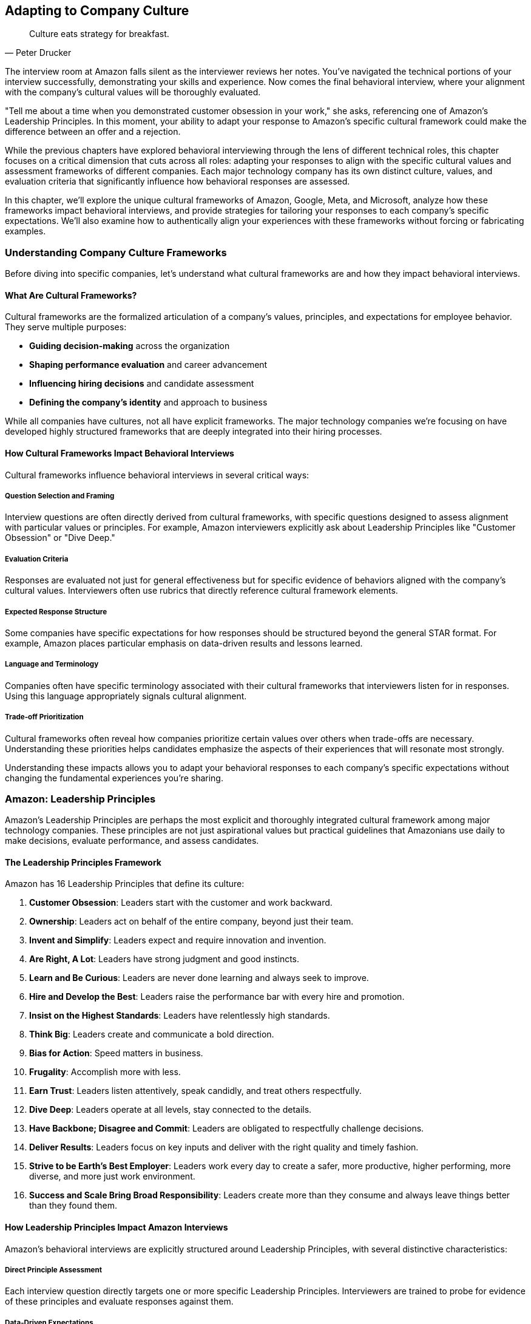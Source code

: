 == Adapting to Company Culture
:icons: font
:source-highlighter: highlight.js

[quote, Peter Drucker]
____
Culture eats strategy for breakfast.
____

The interview room at Amazon falls silent as the interviewer reviews her notes. You've navigated the technical portions of your interview successfully, demonstrating your skills and experience. Now comes the final behavioral interview, where your alignment with the company's cultural values will be thoroughly evaluated.

"Tell me about a time when you demonstrated customer obsession in your work," she asks, referencing one of Amazon's Leadership Principles. In this moment, your ability to adapt your response to Amazon's specific cultural framework could make the difference between an offer and a rejection.

While the previous chapters have explored behavioral interviewing through the lens of different technical roles, this chapter focuses on a critical dimension that cuts across all roles: adapting your responses to align with the specific cultural values and assessment frameworks of different companies. Each major technology company has its own distinct culture, values, and evaluation criteria that significantly influence how behavioral responses are assessed.

In this chapter, we'll explore the unique cultural frameworks of Amazon, Google, Meta, and Microsoft, analyze how these frameworks impact behavioral interviews, and provide strategies for tailoring your responses to each company's specific expectations. We'll also examine how to authentically align your experiences with these frameworks without forcing or fabricating examples.

=== Understanding Company Culture Frameworks

Before diving into specific companies, let's understand what cultural frameworks are and how they impact behavioral interviews.

==== What Are Cultural Frameworks?

Cultural frameworks are the formalized articulation of a company's values, principles, and expectations for employee behavior. They serve multiple purposes:

* *Guiding decision-making* across the organization
* *Shaping performance evaluation* and career advancement
* *Influencing hiring decisions* and candidate assessment
* *Defining the company's identity* and approach to business

While all companies have cultures, not all have explicit frameworks. The major technology companies we're focusing on have developed highly structured frameworks that are deeply integrated into their hiring processes.

==== How Cultural Frameworks Impact Behavioral Interviews

Cultural frameworks influence behavioral interviews in several critical ways:

===== Question Selection and Framing

Interview questions are often directly derived from cultural frameworks, with specific questions designed to assess alignment with particular values or principles. For example, Amazon interviewers explicitly ask about Leadership Principles like "Customer Obsession" or "Dive Deep."

===== Evaluation Criteria

Responses are evaluated not just for general effectiveness but for specific evidence of behaviors aligned with the company's cultural values. Interviewers often use rubrics that directly reference cultural framework elements.

===== Expected Response Structure

Some companies have specific expectations for how responses should be structured beyond the general STAR format. For example, Amazon places particular emphasis on data-driven results and lessons learned.

===== Language and Terminology

Companies often have specific terminology associated with their cultural frameworks that interviewers listen for in responses. Using this language appropriately signals cultural alignment.

===== Trade-off Prioritization

Cultural frameworks often reveal how companies prioritize certain values over others when trade-offs are necessary. Understanding these priorities helps candidates emphasize the aspects of their experiences that will resonate most strongly.

Understanding these impacts allows you to adapt your behavioral responses to each company's specific expectations without changing the fundamental experiences you're sharing.

=== Amazon: Leadership Principles

Amazon's Leadership Principles are perhaps the most explicit and thoroughly integrated cultural framework among major technology companies. These principles are not just aspirational values but practical guidelines that Amazonians use daily to make decisions, evaluate performance, and assess candidates.

==== The Leadership Principles Framework

Amazon has 16 Leadership Principles that define its culture:

1. *Customer Obsession*: Leaders start with the customer and work backward.
2. *Ownership*: Leaders act on behalf of the entire company, beyond just their team.
3. *Invent and Simplify*: Leaders expect and require innovation and invention.
4. *Are Right, A Lot*: Leaders have strong judgment and good instincts.
5. *Learn and Be Curious*: Leaders are never done learning and always seek to improve.
6. *Hire and Develop the Best*: Leaders raise the performance bar with every hire and promotion.
7. *Insist on the Highest Standards*: Leaders have relentlessly high standards.
8. *Think Big*: Leaders create and communicate a bold direction.
9. *Bias for Action*: Speed matters in business.
10. *Frugality*: Accomplish more with less.
11. *Earn Trust*: Leaders listen attentively, speak candidly, and treat others respectfully.
12. *Dive Deep*: Leaders operate at all levels, stay connected to the details.
13. *Have Backbone; Disagree and Commit*: Leaders are obligated to respectfully challenge decisions.
14. *Deliver Results*: Leaders focus on key inputs and deliver with the right quality and timely fashion.
15. *Strive to be Earth's Best Employer*: Leaders work every day to create a safer, more productive, higher performing, more diverse, and more just work environment.
16. *Success and Scale Bring Broad Responsibility*: Leaders create more than they consume and always leave things better than they found them.

==== How Leadership Principles Impact Amazon Interviews

Amazon's behavioral interviews are explicitly structured around Leadership Principles, with several distinctive characteristics:

===== Direct Principle Assessment

Each interview question directly targets one or more specific Leadership Principles. Interviewers are trained to probe for evidence of these principles and evaluate responses against them.

===== Data-Driven Expectations

Amazon places strong emphasis on quantifiable results and metrics in behavioral responses. Vague or qualitative outcomes are generally viewed less favorably than specific, measurable impacts.

===== Ownership Focus

Amazon interviewers look for evidence that candidates take personal responsibility for outcomes rather than attributing success to teams or circumstances. The use of "I" rather than "we" is often encouraged.

===== Dive Deep Expectation

Interviewers expect candidates to demonstrate detailed knowledge of their examples, often asking probing follow-up questions to test depth of understanding and involvement.

===== Trade-off Awareness

Amazon recognizes that Leadership Principles can sometimes conflict (e.g., Bias for Action vs. High Standards). Interviewers assess how candidates navigate these tensions.

==== Adapting Your Responses for Amazon

To effectively adapt your behavioral responses for Amazon interviews, consider these strategies:

===== Map Your Examples to Specific Principles

Before your interview, analyze your key professional experiences and map them to specific Leadership Principles. Identify which examples most strongly demonstrate each principle and prepare them accordingly.

===== Emphasize Metrics and Results

Strengthen your responses by including specific, quantifiable outcomes. If your original experience lacks metrics, consider what data points you could reasonably estimate or what qualitative results could be framed more concretely.

===== Highlight Personal Agency

While maintaining honesty about team contributions, emphasize your personal actions, decisions, and impacts. Be prepared to clearly articulate your specific role and contributions.

===== Prepare for Depth

For each example, ensure you can discuss details at multiple levels—from high-level strategy to specific implementation challenges. Anticipate and prepare for follow-up questions that probe deeper.

===== Address Principle Tensions

When relevant, acknowledge tensions between different Leadership Principles in your examples and explain how you prioritized and balanced competing considerations.

==== Example Adaptation for Amazon

Let's examine how the same professional experience might be adapted for an Amazon interview:

*Original Response (Generic)*:
"In my previous role, I worked on improving our customer onboarding process. We redesigned the workflow and made it more user-friendly. The team was happy with the results, and we received positive feedback from customers."

*Adapted Response (Amazon - Customer Obsession & Deliver Results)*:
"In my previous role, I noticed our customer onboarding process was causing friction, with 23% of new users abandoning before completion. I took ownership of this problem and worked backward from the customer experience to identify pain points. I analyzed drop-off data at each step and conducted 15 user interviews to understand specific frustrations.

Based on this customer feedback, I proposed and led a redesign of the onboarding workflow, reducing steps from 12 to 5 while maintaining all necessary data collection. I collaborated with engineering and design but personally drove the requirements and success metrics. After implementation, we saw abandonment rates decrease from 23% to 8%, resulting in approximately 1,200 additional completed onboardings per month and $360,000 in annual recurring revenue that would have otherwise been lost.

Beyond the metrics, I learned the importance of continuously collecting customer feedback rather than making assumptions about their needs. I've since implemented a regular customer interview practice that has informed three subsequent feature improvements."

*Why This Adaptation Works for Amazon*:
* Demonstrates Customer Obsession by working backward from customer pain points
* Shows Ownership by taking personal responsibility for the problem
* Includes specific metrics and quantifiable business results
* Demonstrates Dive Deep through detailed understanding of the problem and solution
* Includes lessons learned, showing Learn and Be Curious
* Uses "I" language to emphasize personal agency while acknowledging collaboration

=== Google: Googleyness and Leadership

Google's approach to cultural assessment is less explicitly structured than Amazon's but equally important in their hiring process. Google evaluates candidates across multiple dimensions, with particular emphasis on "Googleyness" alongside technical and leadership capabilities.

==== The Google Cultural Framework

Google's cultural assessment includes several key components:

===== Googleyness

This somewhat ambiguous term encompasses the cultural attributes Google values:
* *Comfort with ambiguity*: Thriving in uncertain or rapidly changing situations
* *Intellectual humility*: Acknowledging what you don't know and being open to learning
* *Collaborative orientation*: Working effectively with others across boundaries
* *Conscientiousness*: Being thorough, careful, and reliable
* *Bias to action*: Moving forward despite uncertainty when appropriate
* *User focus*: Deeply understanding and advocating for user needs

===== General Cognitive Ability

Beyond specific skills, Google values:
* *Problem-solving approach*: How candidates break down complex problems
* *Learning ability*: How quickly candidates acquire and apply new knowledge
* *Analytical thinking*: How candidates evaluate information and draw conclusions

===== Leadership

Google assesses leadership through several lenses:
* *Emergent leadership*: Stepping up when needed rather than relying on formal authority
* *Thought leadership*: Contributing innovative ideas and perspectives
* *People leadership*: Developing others and building effective teams
* *Navigating ambiguity*: Making progress despite unclear or changing circumstances

==== How Google's Framework Impacts Interviews

Google's behavioral interviews have several distinctive characteristics:

===== Situation Complexity

Google interviewers often look for examples involving complex, ambiguous situations rather than straightforward challenges. They assess how candidates navigate uncertainty and incomplete information.

===== Learning Emphasis

Interviewers place significant value on candidates' ability to learn, adapt, and grow from experiences. They look for intellectual humility and openness to new perspectives.

===== Collaborative Assessment

Google evaluates how candidates work with others, particularly across organizational boundaries or with diverse perspectives. They look for evidence of effective collaboration rather than individual heroics.

===== Data-Informed Decision Making

While less metrics-focused than Amazon, Google values data-informed approaches to problem-solving and decision-making. They look for evidence of analytical thinking in behavioral examples.

===== User-Centered Thinking

Google interviewers assess whether candidates naturally consider user perspectives and needs in their decision-making and problem-solving approaches.

==== Adapting Your Responses for Google

To effectively adapt your behavioral responses for Google interviews, consider these strategies:

===== Highlight Complexity and Ambiguity

Choose examples that demonstrate your ability to navigate uncertain or ambiguous situations effectively. Explain how you made progress despite incomplete information or changing circumstances.

===== Emphasize Learning and Growth

Include specific insights and lessons learned from your experiences. Demonstrate intellectual humility by acknowledging limitations and explaining how you addressed them through learning.

===== Showcase Collaborative Approaches

Highlight how you've worked effectively across organizational boundaries or with diverse perspectives. Demonstrate respect for others' contributions while still showing your impact.

===== Incorporate Data-Informed Thinking

Explain how you used data and evidence to inform your decisions and approaches. Show analytical rigor without becoming overly focused on metrics alone.

===== Center User/Customer Perspectives

Demonstrate how you considered user or customer needs in your approach. Show empathy and understanding for the people affected by your work.

==== Example Adaptation for Google

Let's examine how the same professional experience might be adapted for a Google interview:

*Original Response (Generic)*:
"In my previous role, I worked on improving our customer onboarding process. We redesigned the workflow and made it more user-friendly. The team was happy with the results, and we received positive feedback from customers."

*Adapted Response (Google - Googleyness & Leadership)*:
"In my previous role, I noticed our customer onboarding process was creating friction, but we lacked clear data on exactly where and why users were struggling. This presented an ambiguous problem that required both user empathy and analytical thinking to solve.

I initiated a collaborative investigation involving product, design, and engineering team members. Rather than assuming I knew the answer, I facilitated a process where we combined quantitative funnel analysis with qualitative user research. The data revealed surprising insights—users weren't dropping off where we expected, and their frustrations stemmed from unclear expectations rather than technical friction.

Based on these insights, I brought together cross-functional perspectives to redesign the experience. When we encountered disagreements about the approach, I encouraged evidence-based discussion rather than deferring to the highest-paid person's opinion. This collaborative approach led to creative solutions we wouldn't have discovered through a top-down process.

After implementation, we established a measurement framework that combined completion metrics with user satisfaction scores. The results showed a significant improvement, with completion rates increasing by 15 percentage points and satisfaction scores improving from 3.2 to 4.5 out of 5.

What I learned from this experience was the importance of balancing data with user empathy. Our initial assumptions were wrong precisely because we hadn't deeply understood the user perspective. I've since applied this balanced approach to other projects, most recently when redesigning our subscription management interface, where it helped us avoid similar assumption-based mistakes."

*Why This Adaptation Works for Google*:
* Demonstrates comfort with ambiguity in approaching an unclear problem
* Shows intellectual humility by acknowledging limitations and learning needs
* Highlights collaborative approach across functional boundaries
* Incorporates data-informed decision making while maintaining user focus
* Demonstrates emergent leadership by initiating and facilitating without formal authority
* Includes specific learning and growth from the experience

=== Meta: Move Fast, Be Bold, Focus on Impact

Meta (formerly Facebook) has a distinctive culture characterized by speed, impact, and scale. While less formally structured than Amazon's Leadership Principles, Meta's cultural values significantly influence their behavioral interviews and candidate assessment.

==== The Meta Cultural Framework

Meta's culture is defined by several core values:

===== Move Fast

* Emphasis on speed and rapid iteration
* Valuing progress over perfection
* Quick decision-making and execution
* Comfort with changing direction based on new information

===== Be Bold

* Taking calculated risks
* Challenging conventional approaches
* Thinking at scale rather than incrementally
* Pursuing ambitious goals

===== Focus on Impact

* Prioritizing work based on potential impact
* Measuring and quantifying results
* Focusing on outcomes rather than process
* Making data-driven decisions

===== Be Open

* Transparent communication
* Sharing information broadly
* Giving and receiving direct feedback
* Collaborating across boundaries

===== Build Social Value

* Connecting work to broader social impact
* Considering long-term implications of decisions
* Building technology that brings people together
* Addressing potential negative consequences

==== How Meta's Culture Impacts Interviews

Meta's behavioral interviews have several distinctive characteristics:

===== Scale Orientation

Interviewers look for examples that demonstrate thinking and operating at scale. They value experiences that show the ability to impact large systems or user populations.

===== Impact Quantification

Meta places strong emphasis on measuring and quantifying impact. Interviewers expect candidates to articulate the specific outcomes and value of their work.

===== Speed and Iteration

Meta values rapid execution and iteration over perfect planning. Interviewers look for evidence of shipping quickly and improving based on feedback.

===== Bold Decision Making

Interviewers assess candidates' willingness to take calculated risks and make difficult decisions with incomplete information.

===== Direct Communication

Meta values clear, direct communication. Interviewers expect concise, straightforward responses that get to the point quickly.

==== Adapting Your Responses for Meta

To effectively adapt your behavioral responses for Meta interviews, consider these strategies:

===== Emphasize Scale and Scope

Highlight the scale at which your examples operated—number of users affected, size of systems, or breadth of impact. If your experience wasn't inherently large-scale, explain how your approach could scale to larger contexts.

===== Quantify Impact Clearly

Include specific metrics and quantifiable outcomes in your responses. Focus on business or user impact rather than just technical accomplishments.

===== Highlight Speed and Iteration

Demonstrate how you moved quickly, shipped incrementally, and improved based on feedback rather than seeking perfection before release.

===== Showcase Bold Decisions

Include examples where you took calculated risks or made difficult decisions despite uncertainty. Explain your reasoning and how you managed potential downsides.

===== Be Direct and Concise

Structure your responses efficiently, getting to the key points quickly. Avoid unnecessary details or lengthy context-setting.

==== Example Adaptation for Meta

Let's examine how the same professional experience might be adapted for a Meta interview:

*Original Response (Generic)*:
"In my previous role, I worked on improving our customer onboarding process. We redesigned the workflow and made it more user-friendly. The team was happy with the results, and we received positive feedback from customers."

*Adapted Response (Meta - Move Fast, Focus on Impact)*:
"In my previous role, I identified that our customer onboarding process was a critical growth bottleneck affecting our entire user base of 2 million customers. Rather than conducting extensive research, I pushed for a rapid, data-informed approach to maximize impact quickly.

I analyzed our funnel metrics and identified that we were losing 23% of potential customers during onboarding, representing approximately $4.2 million in annual recurring revenue. Instead of planning a perfect end-to-end solution, I broke the problem down into components and prioritized the three highest-impact friction points based on drop-off data.

I assembled a small, cross-functional team and set an aggressive two-week timeline for our first iteration. We shipped a simplified version that addressed the most critical issues while deferring less impactful improvements. This initial version reduced the abandonment rate from 23% to 15% within the first week.

Based on this data and user feedback, we quickly iterated with two subsequent releases over the following month, ultimately reducing abandonment to 8% and recovering an estimated $2.8 million in annual recurring revenue. The entire initiative went from identification to final implementation in six weeks.

The key decision that drove our success was prioritizing speed and impact over comprehensive redesign. By focusing on the highest-impact friction points first and iterating based on real-world data, we delivered significant business value much faster than a traditional approach would have allowed."

*Why This Adaptation Works for Meta*:
* Demonstrates Move Fast through rapid timelines and iterative approach
* Shows Focus on Impact by quantifying business results and prioritizing based on potential value
* Illustrates Be Bold by pushing for aggressive timelines and making prioritization trade-offs
* Emphasizes scale by referencing the entire user base of 2 million customers
* Uses direct, concise communication that gets to the point quickly
* Highlights data-driven decision making throughout the process

=== Microsoft: Growth Mindset and Model, Coach, Care

Microsoft's culture has evolved significantly under CEO Satya Nadella's leadership, with a shift toward growth mindset, inclusivity, and collaborative leadership. This cultural transformation is reflected in their behavioral interview approach.

==== The Microsoft Cultural Framework

Microsoft's culture is built around several key elements:

===== Growth Mindset

* Embracing challenges and persisting through obstacles
* Learning from criticism and feedback
* Finding inspiration in others' success
* Believing abilities can be developed through dedication and hard work

===== Model, Coach, Care Leadership

* *Model*: Leading by example and demonstrating desired behaviors
* *Coach*: Helping others develop their capabilities and perspectives
* *Care*: Showing genuine concern for team members' wellbeing and growth

===== Customer Obsession

* Deeply understanding customer needs and pain points
* Building products and services that deliver meaningful value
* Measuring success through customer outcomes

===== Diversity and Inclusion

* Seeking and valuing diverse perspectives
* Creating inclusive environments where everyone can contribute
* Recognizing and addressing bias in decision-making

===== One Microsoft

* Collaborating across organizational boundaries
* Prioritizing company success over team or individual success
* Building on others' work rather than reinventing

==== How Microsoft's Culture Impacts Interviews

Microsoft's behavioral interviews have several distinctive characteristics:

===== Learning and Adaptation

Interviewers look for evidence of growth mindset through how candidates have learned from challenges, adapted to feedback, and developed their capabilities over time.

===== People Development

Microsoft values candidates who develop others, not just themselves. Interviewers assess how candidates have coached, mentored, and helped team members grow.

===== Inclusive Collaboration

Interviewers evaluate how candidates work with diverse perspectives and create environments where everyone can contribute effectively.

===== Customer Connection

Microsoft assesses how candidates understand and address customer needs in their work, particularly in product development roles.

===== Cross-Organization Effectiveness

Interviewers look for evidence that candidates can work effectively across organizational boundaries and contribute to broader company objectives.

==== Adapting Your Responses for Microsoft

To effectively adapt your behavioral responses for Microsoft interviews, consider these strategies:

===== Highlight Learning and Growth

Demonstrate how you've embraced challenges, learned from setbacks, and developed your capabilities over time. Show a willingness to receive and apply feedback.

===== Emphasize People Development

Include examples where you've helped others grow and develop, whether through formal mentoring or informal coaching and support.

===== Showcase Inclusive Collaboration

Highlight how you've worked with diverse perspectives and created environments where everyone could contribute effectively.

===== Connect to Customer Outcomes

Demonstrate how your work connected to customer needs and delivered meaningful value, not just technical accomplishments.

===== Illustrate Cross-Boundary Collaboration

Show how you've worked effectively across organizational boundaries and contributed to broader objectives beyond your immediate team.

==== Example Adaptation for Microsoft

Let's examine how the same professional experience might be adapted for a Microsoft interview:

*Original Response (Generic)*:
"In my previous role, I worked on improving our customer onboarding process. We redesigned the workflow and made it more user-friendly. The team was happy with the results, and we received positive feedback from customers."

*Adapted Response (Microsoft - Growth Mindset, Model-Coach-Care)*:
"In my previous role, I led an initiative to improve our customer onboarding process, approaching it with a growth mindset and focus on both customer and team outcomes.

The challenge began when our customer success team shared feedback that our onboarding process was causing frustration. Rather than becoming defensive about the product my team had built, I embraced this as an opportunity to learn and improve. I partnered with the customer success team to understand the specific pain points, reviewing support tickets and conducting joint customer interviews to develop deeper empathy for the user experience.

As I formed a cross-functional team to address the issue, I recognized that we had team members with varying experience levels. Instead of simply assigning tasks based on current capabilities, I created development opportunities by pairing less experienced developers with more senior team members. I modeled the behavior I wanted to see by taking on challenging aspects myself while also being open about where I needed to learn and improve.

Throughout the project, I coached team members through challenges, providing support while encouraging them to develop their own solutions. When one designer was struggling with a particularly complex workflow, I didn't just provide the answer but helped them develop a framework for approaching similar problems in the future.

We implemented a redesigned workflow that reduced onboarding time from 45 minutes to 12 minutes on average, significantly improving the customer experience. Customer satisfaction scores for the onboarding process increased from 3.2 to 4.7 out of 5.

Beyond the customer impact, I'm particularly proud of how the team grew through this project. Two junior developers gained confidence in customer-facing feature development, and our designer has since led three subsequent user experience initiatives based on the skills developed during this project. The collaborative approach also strengthened our partnership with the customer success team, creating an ongoing feedback channel that has informed several other product improvements."

*Why This Adaptation Works for Microsoft*:
* Demonstrates Growth Mindset by embracing feedback and viewing it as an opportunity to improve
* Shows Model-Coach-Care leadership through developing team members and supporting their growth
* Highlights Customer Obsession by deeply understanding user needs and measuring success through customer outcomes
* Illustrates cross-organizational collaboration with the customer success team
* Balances business results with people development outcomes
* Demonstrates inclusive approach that values diverse perspectives

=== Authentic Adaptation vs. Fabrication

While adapting your responses to align with company cultures is important, there's a critical distinction between authentic adaptation and fabrication. Authentic adaptation presents your genuine experiences through the lens most relevant to the company, while fabrication involves creating fictional examples or exaggerating your role and impact.

==== The Risks of Fabrication

Fabricating or significantly exaggerating examples carries substantial risks:

* *Credibility Loss*: Experienced interviewers can often detect inconsistencies or unrealistic claims
* *Follow-up Vulnerability*: Detailed follow-up questions can quickly expose fabricated examples
* *Ethical Concerns*: Misrepresentation raises serious ethical questions about integrity
* *Cultural Misalignment*: Ironically, fabrication demonstrates poor alignment with the values of trust and integrity that all companies seek

==== Principles for Authentic Adaptation

To adapt your responses authentically while maintaining integrity:

===== Start with Truth

Always begin with your actual experiences and accomplishments. Adaptation should involve framing and emphasis, not invention.

===== Emphasize Relevant Aspects

Different experiences have multiple dimensions. Authentic adaptation highlights the aspects most relevant to the company's values without distorting the fundamental facts.

===== Translate Terminology

Using company-specific language to describe your experiences is appropriate as long as the underlying concepts align. This is translation, not fabrication.

===== Acknowledge Limitations

If your experience doesn't perfectly align with a company's values, acknowledge this honestly while explaining how you would apply their principles going forward.

===== Prepare Sufficient Examples

Having a diverse portfolio of genuine examples allows you to select the most appropriate ones for each company rather than stretching a limited set to fit all situations.

==== When You Lack Perfect Examples

If you don't have experiences that perfectly align with a company's cultural values:

* *Use Adjacent Experiences*: Identify examples that demonstrate related qualities or principles
* *Discuss Partial Alignment*: Acknowledge where your experience aligns and where it differs
* *Express Value Alignment*: Explain why you resonate with their values even if your past roles haven't fully expressed them
* *Demonstrate Learning Orientation*: Show how you would apply their principles based on your understanding

=== Preparation Strategies for Company-Specific Adaptation

Effectively adapting your responses to different company cultures requires thoughtful preparation. Here are strategies to develop this capability:

==== Research Beyond the Obvious

While company values are typically published on websites, deeper research provides more nuanced understanding:

* *Employee Blogs and Interviews*: These often contain practical examples of how values are applied
* *Conference Presentations*: Technical talks by company employees frequently reference cultural elements
* *Leadership Communications*: Earnings calls, all-hands meetings, and executive interviews often emphasize cultural priorities
* *Books and Articles*: Many companies have books written about their culture (e.g., "Working Backwards" for Amazon)

==== Create a Cultural Alignment Matrix

Develop a systematic way to map your experiences to different company cultures:

1. List your key professional experiences in rows
2. Create columns for each company's core cultural elements
3. Identify where each experience demonstrates each cultural element
4. Note specific aspects of each experience that align with each element
5. Highlight your strongest examples for each company

This matrix helps you quickly identify which examples to use for which companies and how to adapt them appropriately.

==== Develop Company-Specific STAR+ Templates

Create response templates tailored to each company's expectations:

* *Amazon*: Emphasize metrics, personal ownership, and lessons learned
* *Google*: Highlight complexity, learning orientation, and collaborative approaches
* *Meta*: Focus on scale, impact quantification, and speed of execution
* *Microsoft*: Emphasize growth mindset, people development, and customer connection

These templates help you structure your responses appropriately while ensuring you include the elements each company values most.

==== Practice Adaptive Storytelling

Develop the ability to tell the same core story with different emphasis:

1. Select a rich professional experience with multiple dimensions
2. Practice telling it four different ways, each adapted to a specific company
3. Record yourself and review for authentic alignment
4. Refine your approach based on what sounds natural versus forced

This practice builds the mental flexibility to adapt in real time during interviews.

==== Prepare for Company-Specific Follow-ups

Different companies tend to ask different types of follow-up questions:

* *Amazon*: Expects detailed knowledge of metrics and specific actions you took
* *Google*: Often probes for alternative approaches you considered
* *Meta*: Frequently asks about how solutions could scale to larger contexts
* *Microsoft*: May explore how you developed others or handled inclusion challenges

Anticipating these follow-ups helps you prepare more comprehensive examples.

=== Conclusion: Cultural Alignment as a Competitive Advantage

Effectively adapting your behavioral responses to align with company cultures provides a significant competitive advantage in technical interviews. By understanding each company's unique cultural framework and tailoring your examples accordingly, you demonstrate not just technical capability but cultural fit—a critical factor in hiring decisions.

Remember that authentic adaptation is about presenting your genuine experiences through the most relevant lens for each company, not fabricating or exaggerating your accomplishments. This approach maintains your integrity while maximizing your chances of success.

As you prepare for interviews with different companies, invest time in understanding their specific cultural frameworks and how they impact behavioral assessment. This investment pays dividends not just in interview success but in identifying organizations where you'll genuinely thrive based on cultural alignment.

In the next section of this book, we'll explore advanced behavioral interviewing strategies, including how to navigate ambiguous questions and master follow-up questions that frequently arise in technical interviews.
